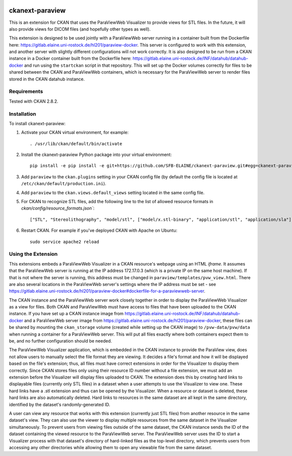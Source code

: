 .. image:: https://travis-ci.org/SFB-ELAINE/ckanext-paraview.svg?branch=master
    :target: https://travis-ci.org/SFB-ELAINE/ckanext-paraview

.. image:: https://coveralls.io/repos/SFB-ELAINE/ckanext-paraview/badge.svg
  :target: https://coveralls.io/r/SFB-ELAINE/ckanext-paraview

.. image:: https://pypip.in/download/ckanext-paraview/badge.svg
    :target: https://pypi.python.org/pypi//ckanext-paraview/
    :alt: Downloads

.. image:: https://pypip.in/version/ckanext-paraview/badge.svg
    :target: https://pypi.python.org/pypi/ckanext-paraview/
    :alt: Latest Version

.. image:: https://pypip.in/py_versions/ckanext-paraview/badge.svg
    :target: https://pypi.python.org/pypi/ckanext-paraview/
    :alt: Supported Python versions

.. image:: https://pypip.in/status/ckanext-paraview/badge.svg
    :target: https://pypi.python.org/pypi/ckanext-paraview/
    :alt: Development Status

.. image:: https://pypip.in/license/ckanext-paraview/badge.svg
    :target: https://pypi.python.org/pypi/ckanext-paraview/
    :alt: License

=====================
ckanext-paraview
=====================

This is an extension for CKAN that uses the ParaViewWeb Visualizer to provide views
for STL files. In the future, it will also provide views for DICOM files (and
hopefully other types as well).

This extension is designed to be used jointly with a ParaViewWeb server running
in a container built from the Dockerfile here: https://gitlab.elaine.uni-rostock.de/hl201/paraview-docker.
This server is configured to work with this extension, and another server with
slightly different configurations will not work correctly. It is also designed
to be run from a CKAN instance in a Docker container built from the Dockerfile here:
https://gitlab.elaine.uni-rostock.de/INF/datahub/datahub-docker and run using the
``startckan`` script in that repository. This will set up the Docker volumes correctly
for files to be shared between the CKAN and ParaViewWeb containers, which is necessary
for the ParaViewWeb server to render files stored in the CKAN datahub instance.


------------
Requirements
------------

Tested with CKAN 2.8.2.

------------
Installation
------------

.. Add any additional install steps to the list below.
   For example installing any non-Python dependencies or adding any required
   config settings.

To install ckanext-paraview:

1. Activate your CKAN virtual environment, for example::

     . /usr/lib/ckan/default/bin/activate

2. Install the ckanext-paraview Python package into your virtual environment::

     pip install -e pip install -e git+https://github.com/SFB-ELAINE/ckanext-paraview.git#egg=ckanext-paraview

3. Add ``paraview`` to the ``ckan.plugins`` setting in your CKAN
   config file (by default the config file is located at
   ``/etc/ckan/default/production.ini``).

4. Add ``paraview`` to the ``ckan.views.default_views`` setting located in the same
   config file.

5. For CKAN to recognize STL files, add the following line to the list of allowed
   resource formats in `ckan/config/resource_formats.json``::

    ["STL", "Stereolithography", "model/stl", ["model/x.stl-binary", "application/stl", "application/sla"]]


6. Restart CKAN. For example if you've deployed CKAN with Apache on Ubuntu::

     sudo service apache2 reload

---------------------------
Using the Extension
---------------------------

This extensions embeds a ParaViewWeb Visualizer in a CKAN resource's webpage using an HTML `iframe`.
It assumes that the ParaViewWeb server is running at the IP address 172.17.0.3 (which is a private IP
on the same host machine). If that is not where the server is running, this address must be changed
in ``paraview/templates/pvw_view.html``. There are also several locations in the ParaViewWeb server's
settings where the IP address must be set - see
https://gitlab.elaine.uni-rostock.de/hl201/paraview-docker#dockerfile-for-a-paraviewweb-server.

The CKAN instance and the ParaViewWeb server work closely together in order to display the
ParaViewWeb Visualizer as a view for files. Both CKAN and ParaViewWeb must have access to files
that have been uploaded to the CKAN instance. If you have set up a CKAN instance image from
https://gitlab.elaine.uni-rostock.de/INF/datahub/datahub-docker and a ParaViewWeb server image
from https://gitlab.elaine.uni-rostock.de/hl201/paraview-docker, these files can be shared
by mounting the ``ckan_storage`` volume (created while setting up the CKAN image) to
``/pvw-data/pvw/data`` when running a container for a ParaViewWeb server. This will put all files
exactly where both containers expect them to be, and no further configuration should be needed.

The ParaViewWeb Visualizer application, which is embedded in the CKAN instance to provide the
ParaView view, does not allow users to manually select the file format they are viewing. It decides
a file's format and how it will be displayed based on the file's extension; thus, all files must
have correct extensions in order for the Visualizer to display them correctly. Since CKAN stores files
only using their resource ID number without a file extension, we must add an extension before
the Visualizer will display files uploaded to CKAN. The extension does this by creating hard links to
displayable files (currently only STL files) in a dataset when a user attempts to use the Visualizer to
view one. These hard links have a .stl extension and thus can be opened by the Visualizer. When a resource
or dataset is deleted, these hard links are also automatically deleted. Hard links to
resources in the same dataset are all kept in the same directory, identified by
the dataset's randomly-generated ID.

A user can view any resource that works with this extension (currently just STL
files) from another resource in the same dataset's view. They can also use the
viewer to display multiple resources from the same dataset in the Visualizer
simultaneously. To prevent users from viewing files outside of the same dataset,
the CKAN instance sends the ID of the dataset containing the viewed resource to the
ParaViewWeb server. The ParaViewWeb server uses the ID to start a Visualizer process
with that dataset's directory of hard-linked files as the top-level directory, which
prevents users from accessing any other directories while allowing them to open any
viewable file from the same dataset.
